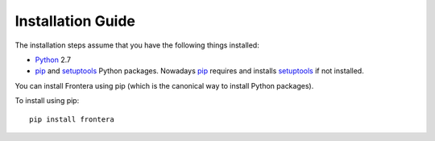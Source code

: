 ==================
Installation Guide
==================

The installation steps assume that you have the following things installed:

* `Python`_ 2.7

* `pip`_ and `setuptools`_ Python packages. Nowadays `pip`_ requires and
  installs `setuptools`_ if not installed.

You can install Frontera using pip (which is the canonical way to install Python
packages).

To install using pip::

   pip install frontera

.. _Python: http://www.python.org
.. _pip: http://www.pip-installer.org/en/latest/installing.html
.. _setuptools: https://pypi.python.org/pypi/setuptools
